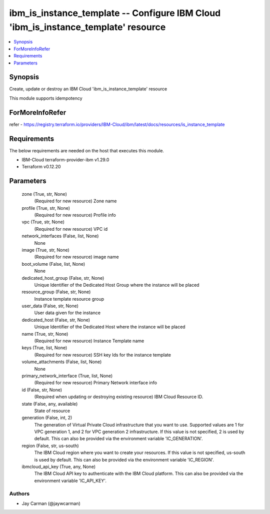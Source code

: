 
ibm_is_instance_template -- Configure IBM Cloud 'ibm_is_instance_template' resource
===================================================================================

.. contents::
   :local:
   :depth: 1


Synopsis
--------

Create, update or destroy an IBM Cloud 'ibm_is_instance_template' resource

This module supports idempotency


ForMoreInfoRefer
----------------
refer - https://registry.terraform.io/providers/IBM-Cloud/ibm/latest/docs/resources/is_instance_template

Requirements
------------
The below requirements are needed on the host that executes this module.

- IBM-Cloud terraform-provider-ibm v1.29.0
- Terraform v0.12.20



Parameters
----------

  zone (True, str, None)
    (Required for new resource) Zone name


  profile (True, str, None)
    (Required for new resource) Profile info


  vpc (True, str, None)
    (Required for new resource) VPC id


  network_interfaces (False, list, None)
    None


  image (True, str, None)
    (Required for new resource) image name


  boot_volume (False, list, None)
    None


  dedicated_host_group (False, str, None)
    Unique Identifier of the Dedicated Host Group where the instance will be placed


  resource_group (False, str, None)
    Instance template resource group


  user_data (False, str, None)
    User data given for the instance


  dedicated_host (False, str, None)
    Unique Identifier of the Dedicated Host where the instance will be placed


  name (True, str, None)
    (Required for new resource) Instance Template name


  keys (True, list, None)
    (Required for new resource) SSH key Ids for the instance template


  volume_attachments (False, list, None)
    None


  primary_network_interface (True, list, None)
    (Required for new resource) Primary Network interface info


  id (False, str, None)
    (Required when updating or destroying existing resource) IBM Cloud Resource ID.


  state (False, any, available)
    State of resource


  generation (False, int, 2)
    The generation of Virtual Private Cloud infrastructure that you want to use. Supported values are 1 for VPC generation 1, and 2 for VPC generation 2 infrastructure. If this value is not specified, 2 is used by default. This can also be provided via the environment variable 'IC_GENERATION'.


  region (False, str, us-south)
    The IBM Cloud region where you want to create your resources. If this value is not specified, us-south is used by default. This can also be provided via the environment variable 'IC_REGION'.


  ibmcloud_api_key (True, any, None)
    The IBM Cloud API key to authenticate with the IBM Cloud platform. This can also be provided via the environment variable 'IC_API_KEY'.













Authors
~~~~~~~

- Jay Carman (@jaywcarman)

